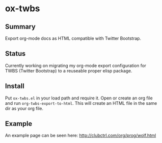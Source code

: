 * ox-twbs

** Summary

Export org-mode docs as HTML compatible with Twitter Bootstrap.

** Status

Currently working on migrating my org-mode export configuration for
TWBS (Twitter Bootstrap) to a reuseable proper elisp package.

** Install

Put ~ox-twbs.el~ in your load path and require it. Open or create an
org file and run ~org-twbs-export-to-html~. This will create an HTML
file in the same dir as your org file.

** Example

An example page can be seen here: [[http://clubctrl.com/org/prog/wolf.html]]
